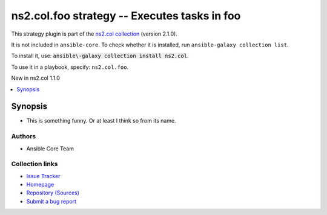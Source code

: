 .. Created with antsibull-docs

ns2.col.foo strategy -- Executes tasks in foo
+++++++++++++++++++++++++++++++++++++++++++++

This strategy plugin is part of the `ns2.col collection <https://galaxy.ansible.com/ui/repo/published/ns2/col/>`_ (version 2.1.0).

It is not included in ``ansible-core``.
To check whether it is installed, run ``ansible-galaxy collection list``.

To install it, use: :code:`ansible\-galaxy collection install ns2.col`.

To use it in a playbook, specify: ``ns2.col.foo``.

New in ns2.col 1.1.0

.. contents::
   :local:
   :depth: 1


Synopsis
--------

- This is something funny. Or at least I think so from its name.

















Authors
~~~~~~~

- Ansible Core Team


Collection links
~~~~~~~~~~~~~~~~

* `Issue Tracker <https://github.com/ansible\-collections/community.general/issues>`__
* `Homepage <https://github.com/ansible\-collections/community.crypto>`__
* `Repository (Sources) <https://github.com/ansible\-collections/community.internal\_test\_tools>`__
* `Submit a bug report <https://github.com/ansible\-community/antsibull\-docs/issues/new?assignees=&labels=&template=bug\_report.md>`__
